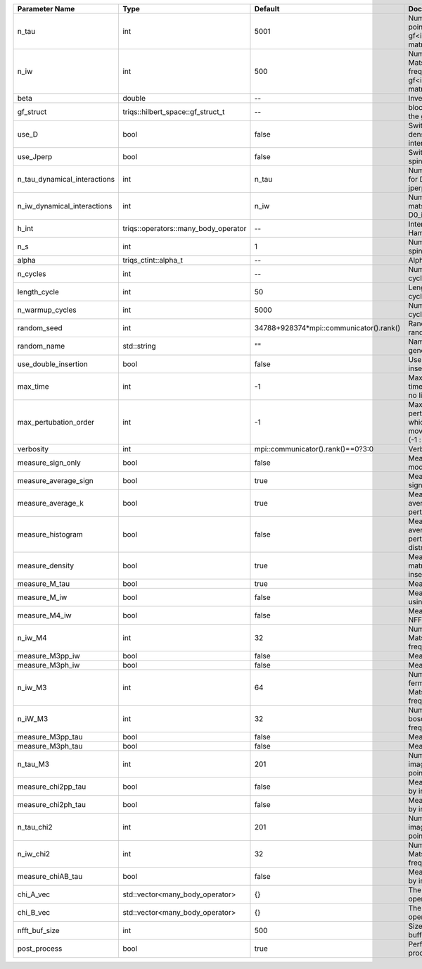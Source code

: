 +------------------------------+--------------------------------------+-----------------------------------------+-------------------------------------------------------------------------------------+
| Parameter Name               | Type                                 | Default                                 | Documentation                                                                       |
+==============================+======================================+=========================================+=====================================================================================+
| n_tau                        | int                                  | 5001                                    | Number of tau points for gf<imtime, matrix_valued>                                  |
+------------------------------+--------------------------------------+-----------------------------------------+-------------------------------------------------------------------------------------+
| n_iw                         | int                                  | 500                                     | Number of Matsubara frequencies for gf<imfreq, matrix_valued>                       |
+------------------------------+--------------------------------------+-----------------------------------------+-------------------------------------------------------------------------------------+
| beta                         | double                               | --                                      | Inverse temperature                                                                 |
+------------------------------+--------------------------------------+-----------------------------------------+-------------------------------------------------------------------------------------+
| gf_struct                    | triqs::hilbert_space::gf_struct_t    | --                                      | block structure of the gf                                                           |
+------------------------------+--------------------------------------+-----------------------------------------+-------------------------------------------------------------------------------------+
| use_D                        | bool                                 | false                                   | Switch for dynamic density-density interaction                                      |
+------------------------------+--------------------------------------+-----------------------------------------+-------------------------------------------------------------------------------------+
| use_Jperp                    | bool                                 | false                                   | Switch for dynamic spin-spin interaction                                            |
+------------------------------+--------------------------------------+-----------------------------------------+-------------------------------------------------------------------------------------+
| n_tau_dynamical_interactions | int                                  | n_tau                                   | Number of tau pts for D0_tau and jperp_tau                                          |
+------------------------------+--------------------------------------+-----------------------------------------+-------------------------------------------------------------------------------------+
| n_iw_dynamical_interactions  | int                                  | n_iw                                    | Number of matsubara freqs for D0_iw and jperp_iw                                    |
+------------------------------+--------------------------------------+-----------------------------------------+-------------------------------------------------------------------------------------+
| h_int                        | triqs::operators::many_body_operator | --                                      | Interaction Hamiltonian                                                             |
+------------------------------+--------------------------------------+-----------------------------------------+-------------------------------------------------------------------------------------+
| n_s                          | int                                  | 1                                       | Number of auxiliary spins                                                           |
+------------------------------+--------------------------------------+-----------------------------------------+-------------------------------------------------------------------------------------+
| alpha                        | triqs_ctint::alpha_t                 | --                                      | Alpha tensor                                                                        |
+------------------------------+--------------------------------------+-----------------------------------------+-------------------------------------------------------------------------------------+
| n_cycles                     | int                                  | --                                      | Number of MC cycles                                                                 |
+------------------------------+--------------------------------------+-----------------------------------------+-------------------------------------------------------------------------------------+
| length_cycle                 | int                                  | 50                                      | Length of a MC cycles                                                               |
+------------------------------+--------------------------------------+-----------------------------------------+-------------------------------------------------------------------------------------+
| n_warmup_cycles              | int                                  | 5000                                    | Number of warmup cycles                                                             |
+------------------------------+--------------------------------------+-----------------------------------------+-------------------------------------------------------------------------------------+
| random_seed                  | int                                  | 34788+928374*mpi::communicator().rank() | Random seed of the random generator                                                 |
+------------------------------+--------------------------------------+-----------------------------------------+-------------------------------------------------------------------------------------+
| random_name                  | std::string                          | ""                                      | Name of the random generator                                                        |
+------------------------------+--------------------------------------+-----------------------------------------+-------------------------------------------------------------------------------------+
| use_double_insertion         | bool                                 | false                                   | Use double insertion                                                                |
+------------------------------+--------------------------------------+-----------------------------------------+-------------------------------------------------------------------------------------+
| max_time                     | int                                  | -1                                      | Maximum running time in seconds (-1 : no limit)                                     |
+------------------------------+--------------------------------------+-----------------------------------------+-------------------------------------------------------------------------------------+
| max_pertubation_order        | int                                  | -1                                      | Maximum pertubation order which is accepted in move::insert/remove (-1 : no limit)  |
+------------------------------+--------------------------------------+-----------------------------------------+-------------------------------------------------------------------------------------+
| verbosity                    | int                                  | mpi::communicator().rank()==0?3:0       | Verbosity                                                                           |
+------------------------------+--------------------------------------+-----------------------------------------+-------------------------------------------------------------------------------------+
| measure_sign_only            | bool                                 | false                                   | Measure Sign only mode                                                              |
+------------------------------+--------------------------------------+-----------------------------------------+-------------------------------------------------------------------------------------+
| measure_average_sign         | bool                                 | true                                    | Measure the MC sign                                                                 |
+------------------------------+--------------------------------------+-----------------------------------------+-------------------------------------------------------------------------------------+
| measure_average_k            | bool                                 | true                                    | Measure the average perturbation order                                              |
+------------------------------+--------------------------------------+-----------------------------------------+-------------------------------------------------------------------------------------+
| measure_histogram            | bool                                 | false                                   | Measure the average perturbation order distribution                                 |
+------------------------------+--------------------------------------+-----------------------------------------+-------------------------------------------------------------------------------------+
| measure_density              | bool                                 | true                                    | Measure the density matrix by operator insertion                                    |
+------------------------------+--------------------------------------+-----------------------------------------+-------------------------------------------------------------------------------------+
| measure_M_tau                | bool                                 | true                                    | Measure M(tau)                                                                      |
+------------------------------+--------------------------------------+-----------------------------------------+-------------------------------------------------------------------------------------+
| measure_M_iw                 | bool                                 | false                                   | Measure M(iomega) using nfft                                                        |
+------------------------------+--------------------------------------+-----------------------------------------+-------------------------------------------------------------------------------------+
| measure_M4_iw                | bool                                 | false                                   | Measure M4(iw) NFFT                                                                 |
+------------------------------+--------------------------------------+-----------------------------------------+-------------------------------------------------------------------------------------+
| n_iw_M4                      | int                                  | 32                                      | Number of positive Matsubara frequencies in M4                                      |
+------------------------------+--------------------------------------+-----------------------------------------+-------------------------------------------------------------------------------------+
| measure_M3pp_iw              | bool                                 | false                                   | Measure M3pp(iw)                                                                    |
+------------------------------+--------------------------------------+-----------------------------------------+-------------------------------------------------------------------------------------+
| measure_M3ph_iw              | bool                                 | false                                   | Measure M3ph(iw)                                                                    |
+------------------------------+--------------------------------------+-----------------------------------------+-------------------------------------------------------------------------------------+
| n_iw_M3                      | int                                  | 64                                      | Number of positive fermionic Matsubara frequencies in M3                            |
+------------------------------+--------------------------------------+-----------------------------------------+-------------------------------------------------------------------------------------+
| n_iW_M3                      | int                                  | 32                                      | Number of positive bosonic Matsubara frequencies in M3                              |
+------------------------------+--------------------------------------+-----------------------------------------+-------------------------------------------------------------------------------------+
| measure_M3pp_tau             | bool                                 | false                                   | Measure M3pp(tau)                                                                   |
+------------------------------+--------------------------------------+-----------------------------------------+-------------------------------------------------------------------------------------+
| measure_M3ph_tau             | bool                                 | false                                   | Measure M3ph(tau)                                                                   |
+------------------------------+--------------------------------------+-----------------------------------------+-------------------------------------------------------------------------------------+
| n_tau_M3                     | int                                  | 201                                     | Number of imaginary time points in M3                                               |
+------------------------------+--------------------------------------+-----------------------------------------+-------------------------------------------------------------------------------------+
| measure_chi2pp_tau           | bool                                 | false                                   | Measure of chi2pp by insertion                                                      |
+------------------------------+--------------------------------------+-----------------------------------------+-------------------------------------------------------------------------------------+
| measure_chi2ph_tau           | bool                                 | false                                   | Measure of chi2ph by insertion                                                      |
+------------------------------+--------------------------------------+-----------------------------------------+-------------------------------------------------------------------------------------+
| n_tau_chi2                   | int                                  | 201                                     | Number of imaginary time points in chi2                                             |
+------------------------------+--------------------------------------+-----------------------------------------+-------------------------------------------------------------------------------------+
| n_iw_chi2                    | int                                  | 32                                      | Number of positive Matsubara frequencies in chi2                                    |
+------------------------------+--------------------------------------+-----------------------------------------+-------------------------------------------------------------------------------------+
| measure_chiAB_tau            | bool                                 | false                                   | Measure of chiAB by insertion                                                       |
+------------------------------+--------------------------------------+-----------------------------------------+-------------------------------------------------------------------------------------+
| chi_A_vec                    | std::vector<many_body_operator>      | {}                                      | The list of all operators A                                                         |
+------------------------------+--------------------------------------+-----------------------------------------+-------------------------------------------------------------------------------------+
| chi_B_vec                    | std::vector<many_body_operator>      | {}                                      | The list of all operators B                                                         |
+------------------------------+--------------------------------------+-----------------------------------------+-------------------------------------------------------------------------------------+
| nfft_buf_size                | int                                  | 500                                     | Size of the Nfft buffer                                                             |
+------------------------------+--------------------------------------+-----------------------------------------+-------------------------------------------------------------------------------------+
| post_process                 | bool                                 | true                                    | Perform post processing                                                             |
+------------------------------+--------------------------------------+-----------------------------------------+-------------------------------------------------------------------------------------+